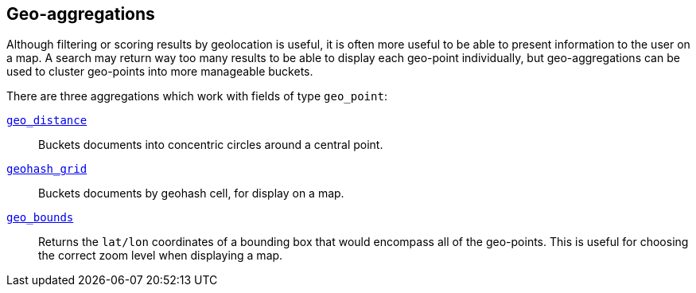 [[geo-aggs]]
== Geo-aggregations

Although filtering or scoring results by geolocation is useful,((("geo-aggregations")))((("aggregations", "geo"))) it is often more
useful to be able to present information to the user on a map. A search may
return way too many results to be able to display each geo-point individually,
but geo-aggregations can be used to cluster geo-points into more manageable
buckets.

There are three aggregations which work with fields of type `geo_point`:

<<geo-distance-agg,`geo_distance`>>::

    Buckets documents into concentric circles around a central point.

<<geohash-grid-agg,`geohash_grid`>>::

    Buckets documents by geohash cell, for display on a map.

<<geo-bounds-agg,`geo_bounds`>>::

    Returns the `lat/lon` coordinates of a bounding box that would
    encompass all of the geo-points. This is useful for choosing
    the correct zoom level when displaying a map.

